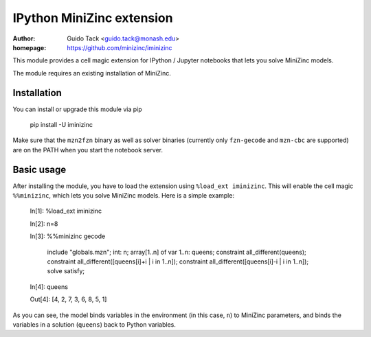 ==========================
IPython MiniZinc extension
==========================

:author: Guido Tack <guido.tack@monash.edu>
:homepage: https://github.com/minizinc/iminizinc

This module provides a cell magic extension for IPython / Jupyter notebooks that lets you solve MiniZinc models.

The module requires an existing installation of MiniZinc.

Installation
============

You can install or upgrade this module via pip

    pip install -U iminizinc

Make sure that the ``mzn2fzn`` binary as well as solver binaries (currently only ``fzn-gecode`` and ``mzn-cbc`` are supported) are on the PATH when you start the notebook server.

Basic usage
===========

After installing the module, you have to load the extension using ``%load_ext iminizinc``. This will enable the cell magic ``%%minizinc``, which lets you solve MiniZinc models. Here is a simple example:

    In[1]:  %load_ext iminizinc
            
    In[2]:  n=8
            
    In[3]:  %%minizinc gecode
            
            include "globals.mzn";
            int: n;
            array[1..n] of var 1..n: queens;
            constraint all_different(queens);
            constraint all_different([queens[i]+i | i in 1..n]);
            constraint all_different([queens[i]-i | i in 1..n]);
            solve satisfy;
            
    In[4]:  queens
    
    Out[4]: [4, 2, 7, 3, 6, 8, 5, 1]

As you can see, the model binds variables in the environment (in this case, ``n``) to MiniZinc parameters, and binds the variables in a solution (``queens``) back to Python variables.
